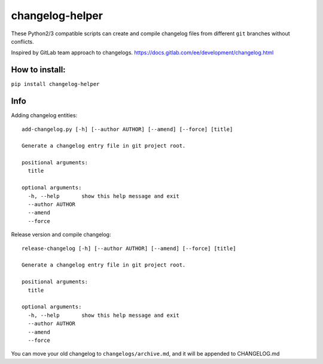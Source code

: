 changelog-helper
=================

These Python2/3 compatible scripts can create and compile changelog
files from different ``git`` branches without conflicts.

Inspired by GitLab team approach to changelogs.
https://docs.gitlab.com/ee/development/changelog.html

How to install:
---------------

``pip install changelog-helper``

Info
----

Adding changelog entities:

::

    add-changelog.py [-h] [--author AUTHOR] [--amend] [--force] [title]

    Generate a changelog entry file in git project root.

    positional arguments:
      title

    optional arguments:
      -h, --help       show this help message and exit
      --author AUTHOR
      --amend
      --force

Release version and compile changelog:

::

    release-changelog [-h] [--author AUTHOR] [--amend] [--force] [title]

    Generate a changelog entry file in git project root.

    positional arguments:
      title

    optional arguments:
      -h, --help       show this help message and exit
      --author AUTHOR
      --amend
      --force

You can move your old changelog to ``changelogs/archive.md``, and it
will be appended to CHANGELOG.md
